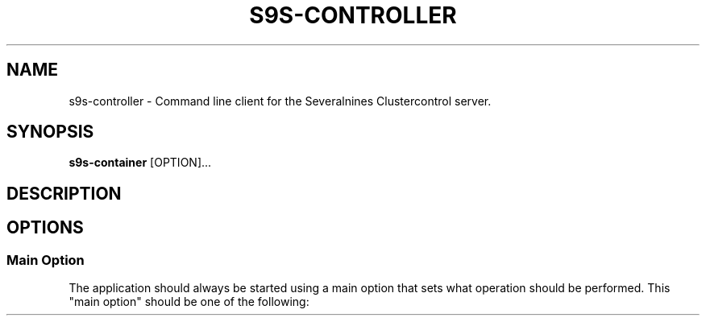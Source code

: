 .TH S9S-CONTROLLER 1 "March 21, 2019"

.SH NAME
s9s-controller \- Command line client for the Severalnines Clustercontrol server.
.SH SYNOPSIS
.B s9s-container
.RI [OPTION]... 

.SH DESCRIPTION

.SH OPTIONS
.SS "Main Option"
The application should always be started using a main option that sets what
operation should be performed. This "main option" should be one of the
following:


